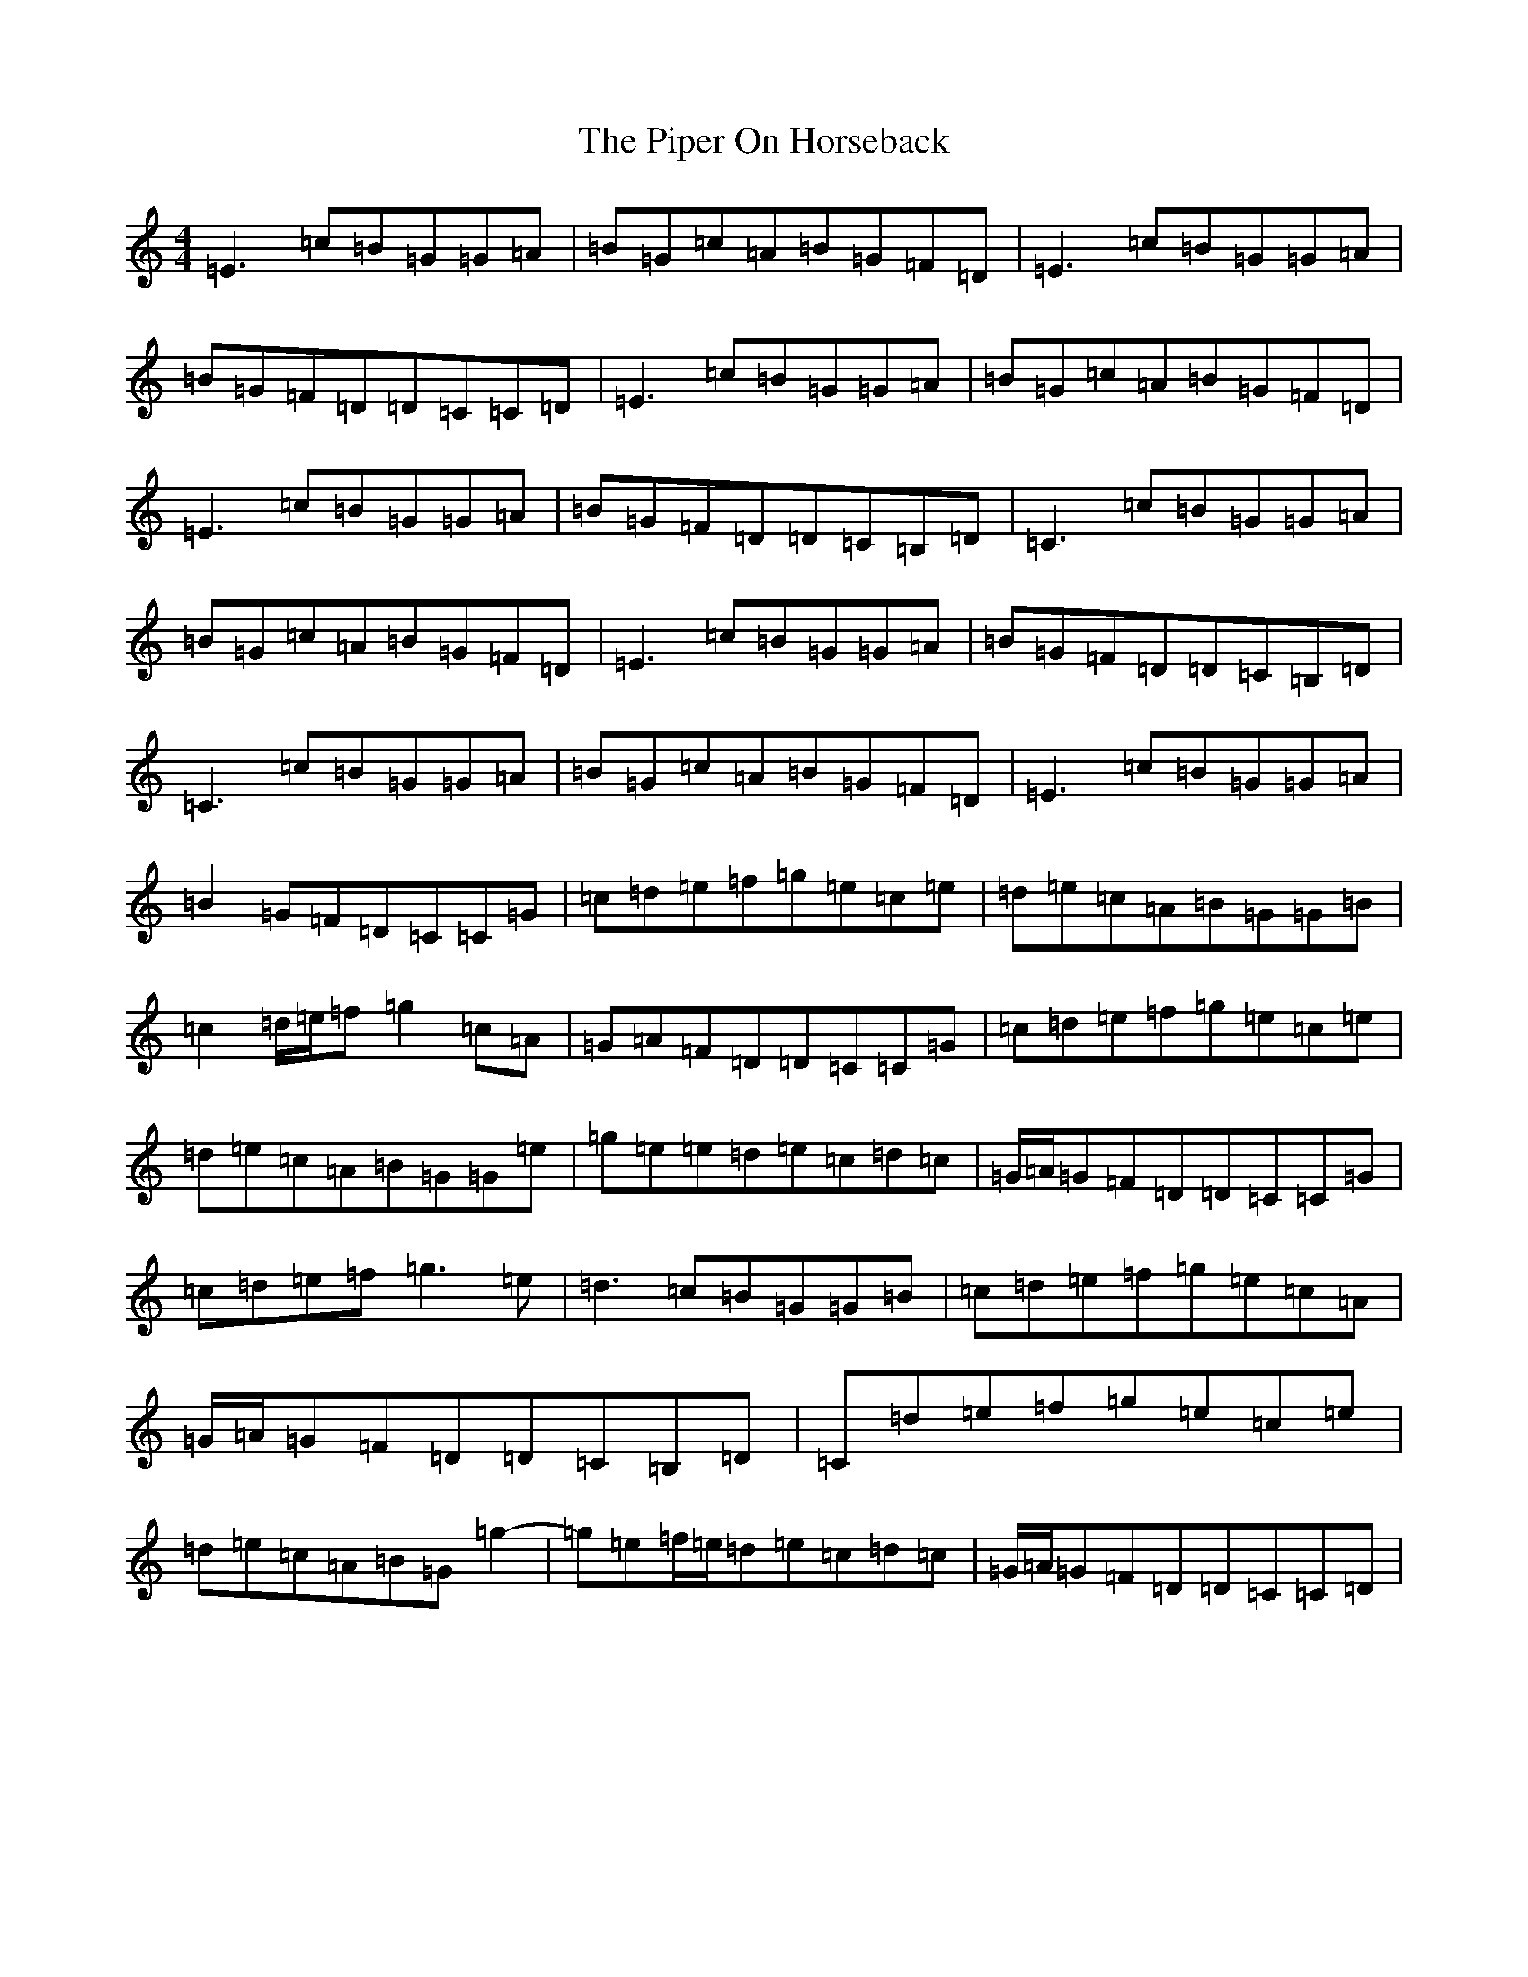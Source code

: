 X: 17092
T: Piper On Horseback, The
S: https://thesession.org/tunes/1247#setting1247
R: reel
M:4/4
L:1/8
K: C Major
=E3=c=B=G=G=A|=B=G=c=A=B=G=F=D|=E3=c=B=G=G=A|=B=G=F=D=D=C=C=D|=E3=c=B=G=G=A|=B=G=c=A=B=G=F=D|=E3=c=B=G=G=A|=B=G=F=D=D=C=B,=D|=C3=c=B=G=G=A|=B=G=c=A=B=G=F=D|=E3=c=B=G=G=A|=B=G=F=D=D=C=B,=D|=C3=c=B=G=G=A|=B=G=c=A=B=G=F=D|=E3=c=B=G=G=A|=B2=G=F=D=C=C=G|=c=d=e=f=g=e=c=e|=d=e=c=A=B=G=G=B|=c2=d/2=e/2=f=g2=c=A|=G=A=F=D=D=C=C=G|=c=d=e=f=g=e=c=e|=d=e=c=A=B=G=G=e|=g=e=e=d=e=c=d=c|=G/2=A/2=G=F=D=D=C=C=G|=c=d=e=f=g3=e|=d3=c=B=G=G=B|=c=d=e=f=g=e=c=A|=G/2=A/2=G=F=D=D=C=B,=D|=C=d=e=f=g=e=c=e|=d=e=c=A=B=G=g2-|=g=e=f/2=e/2=d=e=c=d=c|=G/2=A/2=G=F=D=D=C=C=D|